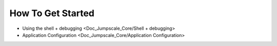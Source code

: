 

How To Get Started
^^^^^^^^^^^^^^^^^^


* Using the shell + debugging <Doc_Jumpscale_Core/Shell + debugging>
* Application Configuration <Doc_Jumpscale_Core/Application Configuration>
